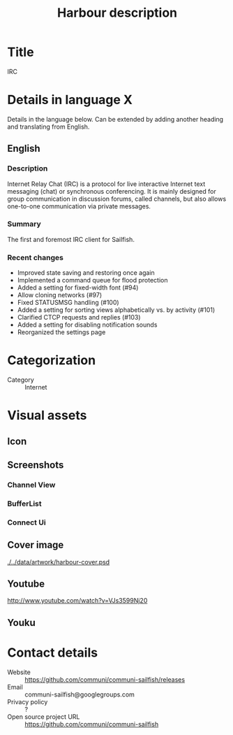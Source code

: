 #+TITLE: Harbour description

* Title
IRC

* Details in language X
Details in the language below.
Can be extended by adding another heading and translating from English.

** English

*** Description
Internet Relay Chat (IRC) is a protocol for live interactive Internet text messaging (chat)
or synchronous conferencing. It is mainly designed for group communication
in discussion forums, called channels, but also allows one-to-one communication
via private messages.

*** Summary
The first and foremost IRC client for Sailfish.

*** Recent changes
- Improved state saving and restoring once again
- Implemented a command queue for flood protection
- Added a setting for fixed-width font (#94)
- Allow cloning networks (#97)
- Fixed STATUSMSG handling (#100)
- Added a setting for sorting views alphabetically vs. by activity (#101)
- Clarified CTCP requests and replies (#103)
- Added a setting for disabling notification sounds
- Reorganized the settings page

* Categorization
+ Category :: Internet

* Visual assets
** Icon

  [[./../data/artwork/harbour-communi.svg]]

** Screenshots

*** Channel View
    [[./../data/artwork/harbour_screeshot_1.png]]

*** BufferList
    [[./../data/artwork/harbour_screeshot_2.png]]

*** Connect Ui
    [[./../data/artwork/harbour_screeshot_3.png]]


** Cover image
  [[./../data/artwork/harbour-cover.psd]]

** Youtube
  http://www.youtube.com/watch?v=VJs3599Nj20

** Youku



* Contact details
+ Website :: https://github.com/communi/communi-sailfish/releases
+ Email :: communi-sailfish@googlegroups.com
+ Privacy policy :: ?
+ Open source project URL :: https://github.com/communi/communi-sailfish
